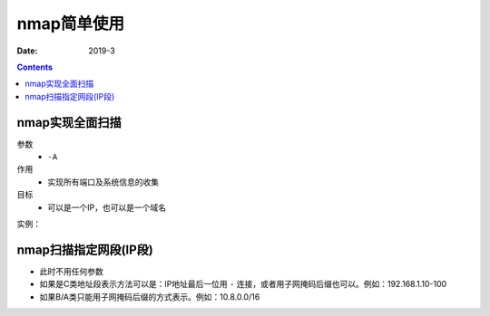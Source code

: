 
.. _security_nmap_brief:

======================================================================================================================================================
nmap简单使用
======================================================================================================================================================

:Date: 2019-3

.. contents::


nmap实现全面扫描
======================================================================================================================================================

参数
    - ``-A`` 
作用
    - 实现所有端口及系统信息的收集
目标
    - 可以是一个IP，也可以是一个域名

实例：

.. code-block:: bash
    :linenos:

    nmap -A 192.168.1.1

nmap扫描指定网段(IP段)
======================================================================================================================================================

- 此时不用任何参数
- 如果是C类地址段表示方法可以是：IP地址最后一位用 ``-`` 连接，或者用子网掩码后缀也可以。例如：192.168.1.10-100
- 如果B/A类只能用子网掩码后缀的方式表示。例如：10.8.0.0/16



